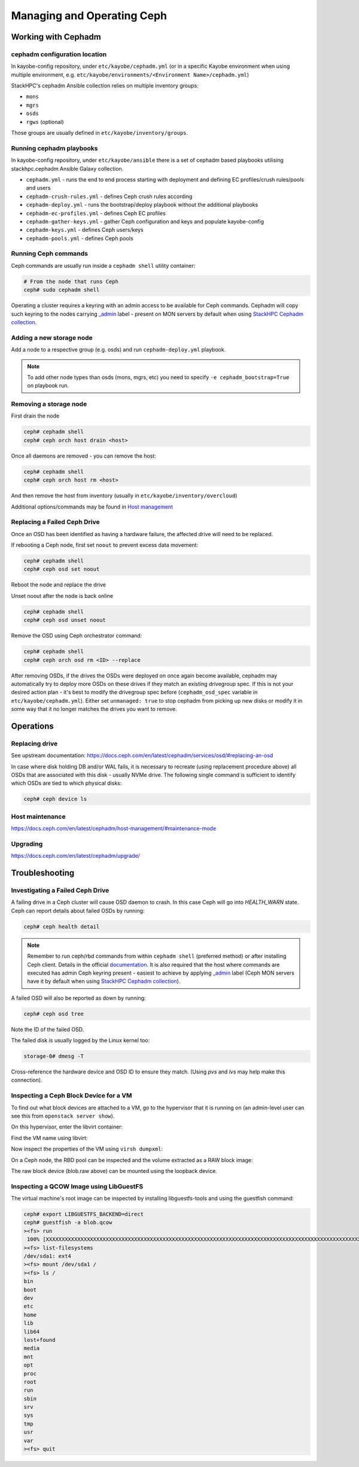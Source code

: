 ===========================
Managing and Operating Ceph
===========================

Working with Cephadm
====================

cephadm configuration location
------------------------------

In kayobe-config repository, under ``etc/kayobe/cephadm.yml`` (or in a specific
Kayobe environment when using multiple environment, e.g.
``etc/kayobe/environments/<Environment Name>/cephadm.yml``)

StackHPC's cephadm Ansible collection relies on multiple inventory groups:

- ``mons``
- ``mgrs``
- ``osds``
- ``rgws`` (optional)

Those groups are usually defined in ``etc/kayobe/inventory/groups``.

Running cephadm playbooks
-------------------------

In kayobe-config repository, under ``etc/kayobe/ansible`` there is a set of
cephadm based playbooks utilising stackhpc.cephadm Ansible Galaxy collection.

- ``cephadm.yml`` - runs the end to end process starting with deployment and
  defining EC profiles/crush rules/pools and users
- ``cephadm-crush-rules.yml`` - defines Ceph crush rules according
- ``cephadm-deploy.yml`` - runs the bootstrap/deploy playbook without the
  additional playbooks
- ``cephadm-ec-profiles.yml`` - defines Ceph EC profiles
- ``cephadm-gather-keys.yml`` - gather Ceph configuration and keys and populate
  kayobe-config
- ``cephadm-keys.yml`` - defines Ceph users/keys
- ``cephadm-pools.yml`` - defines Ceph pools\

Running Ceph commands
---------------------

Ceph commands are usually run inside a ``cephadm shell`` utility container:

.. code-block:: console

   # From the node that runs Ceph
   ceph# sudo cephadm shell

Operating a cluster requires a keyring with an admin access to be available for Ceph
commands. Cephadm will copy such keyring to the nodes carrying
`_admin <https://docs.ceph.com/en/latest/cephadm/host-management/#special-host-labels>`__
label - present on MON servers by default when using
`StackHPC Cephadm collection <https://github.com/stackhpc/ansible-collection-cephadm>`__.

Adding a new storage node
-------------------------

Add a node to a respective group (e.g. osds) and run ``cephadm-deploy.yml``
playbook.

.. note::
   To add other node types than osds (mons, mgrs, etc) you need to specify
   ``-e cephadm_bootstrap=True`` on playbook run.

Removing a storage node
-----------------------

First drain the node

.. code-block:: console

   ceph# cephadm shell
   ceph# ceph orch host drain <host>

Once all daemons are removed - you can remove the host:

.. code-block:: console

   ceph# cephadm shell
   ceph# ceph orch host rm <host>

And then remove the host from inventory (usually in
``etc/kayobe/inventory/overcloud``)

Additional options/commands may be found in
`Host management <https://docs.ceph.com/en/latest/cephadm/host-management/>`_

Replacing a Failed Ceph Drive
-----------------------------

Once an OSD has been identified as having a hardware failure,
the affected drive will need to be replaced.

If rebooting a Ceph node, first set ``noout`` to prevent excess data
movement:

.. code-block:: console

   ceph# cephadm shell
   ceph# ceph osd set noout

Reboot the node and replace the drive

Unset noout after the node is back online

.. code-block:: console

   ceph# cephadm shell
   ceph# ceph osd unset noout

Remove the OSD using Ceph orchestrator command:

.. code-block:: console

   ceph# cephadm shell
   ceph# ceph orch osd rm <ID> --replace

After removing OSDs, if the drives the OSDs were deployed on once again become
available, cephadm may automatically try to deploy more OSDs on these drives if
they match an existing drivegroup spec.
If this is not your desired action plan - it's best to modify the drivegroup
spec before (``cephadm_osd_spec`` variable in ``etc/kayobe/cephadm.yml``).
Either set ``unmanaged: true`` to stop cephadm from picking up new disks or
modify it in some way that it no longer matches the drives you want to remove.


Operations
==========

Replacing drive
---------------

See upstream documentation:
https://docs.ceph.com/en/latest/cephadm/services/osd/#replacing-an-osd

In case where disk holding DB and/or WAL fails, it is necessary to recreate
(using replacement procedure above) all OSDs that are associated with this
disk - usually NVMe drive. The following single command is sufficient to
identify which OSDs are tied to which physical disks:

.. code-block:: console

   ceph# ceph device ls

Host maintenance
----------------

https://docs.ceph.com/en/latest/cephadm/host-management/#maintenance-mode

Upgrading
---------

https://docs.ceph.com/en/latest/cephadm/upgrade/


Troubleshooting
===============

Investigating a Failed Ceph Drive
---------------------------------

A failing drive in a Ceph cluster will cause OSD daemon to crash.
In this case Ceph will go into `HEALTH_WARN` state.
Ceph can report details about failed OSDs by running:

.. code-block:: console

   ceph# ceph health detail

.. note ::

   Remember to run ceph/rbd commands from within ``cephadm shell``
   (preferred method) or after installing Ceph client. Details in the
   official `documentation <https://docs.ceph.com/en/latest/cephadm/install/#enable-ceph-cli>`__.
   It is also required that the host where commands are executed has admin
   Ceph keyring present - easiest to achieve by applying
   `_admin <https://docs.ceph.com/en/latest/cephadm/host-management/#special-host-labels>`__
   label (Ceph MON servers have it by default when using
   `StackHPC Cephadm collection <https://github.com/stackhpc/ansible-collection-cephadm>`__).

A failed OSD will also be reported as down by running:

.. code-block:: console

   ceph# ceph osd tree

Note the ID of the failed OSD.

The failed disk is usually logged by the Linux kernel too:

.. code-block:: console

   storage-0# dmesg -T

Cross-reference the hardware device and OSD ID to ensure they match.
(Using `pvs` and `lvs` may help make this connection).

Inspecting a Ceph Block Device for a VM
---------------------------------------

To find out what block devices are attached to a VM, go to the hypervisor that
it is running on (an admin-level user can see this from ``openstack server
show``).

On this hypervisor, enter the libvirt container:

.. code-block:: console
   :substitutions:

   |hypervisor_hostname|# docker exec -it nova_libvirt /bin/bash

Find the VM name using libvirt:

.. code-block:: console
   :substitutions:

   (nova-libvirt)[root@|hypervisor_hostname| /]# virsh list
    Id    Name                State
   ------------------------------------
    1     instance-00000001   running

Now inspect the properties of the VM using ``virsh dumpxml``:

.. code-block:: console
   :substitutions:

   (nova-libvirt)[root@|hypervisor_hostname| /]# virsh dumpxml instance-00000001 | grep rbd
         <source protocol='rbd' name='|nova_rbd_pool|/51206278-e797-4153-b720-8255381228da_disk'>

On a Ceph node, the RBD pool can be inspected and the volume extracted as a RAW
block image:

.. code-block:: console
   :substitutions:

   ceph# rbd ls |nova_rbd_pool|
   ceph# rbd export |nova_rbd_pool|/51206278-e797-4153-b720-8255381228da_disk blob.raw

The raw block device (blob.raw above) can be mounted using the loopback device.

Inspecting a QCOW Image using LibGuestFS
----------------------------------------

The virtual machine's root image can be inspected by installing
libguestfs-tools and using the guestfish command:

.. code-block:: console

   ceph# export LIBGUESTFS_BACKEND=direct
   ceph# guestfish -a blob.qcow
   ><fs> run
    100% [XXXXXXXXXXXXXXXXXXXXXXXXXXXXXXXXXXXXXXXXXXXXXXXXXXXXXXXXXXXXXXXXXXXXXXXXXXXXXXXXXXXXXXXXXXXXXXXXXXXXXXXXXXXXXXXXXX] 00:00
   ><fs> list-filesystems
   /dev/sda1: ext4
   ><fs> mount /dev/sda1 /
   ><fs> ls /
   bin
   boot
   dev
   etc
   home
   lib
   lib64
   lost+found
   media
   mnt
   opt
   proc
   root
   run
   sbin
   srv
   sys
   tmp
   usr
   var
   ><fs> quit
